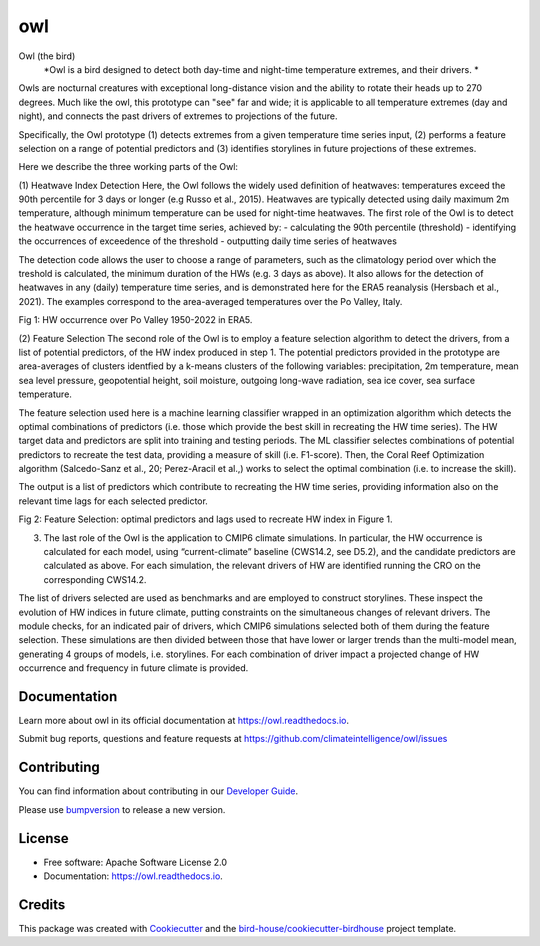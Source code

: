 ===
owl
===


.. image:: https://img.shields.io/pypi/v/owl.svg
        :target: https://pypi.python.org/pypi/owl

.. image:: https://img.shields.io/travis/climateintelligence/owl.svg
        :target: https://travis-ci.com/climateintelligence/owl

.. image:: https://readthedocs.org/projects/owl/badge/?version=latest
        :target: https://owl.readthedocs.io/en/latest/?version=latest
        :alt: Documentation Status

.. image:: https://img.shields.io/github/license/climateintelligence/owl.svg
    :target: https://github.com/climateintelligence/owl/blob/master/LICENSE.txt
    :alt: GitHub license

.. image:: https://badges.gitter.im/bird-house/birdhouse.svg
    :target: https://gitter.im/bird-house/birdhouse?utm_source=badge&utm_medium=badge&utm_campaign=pr-badge&utm_content=badge
    :alt: Join the chat at https://gitter.im/bird-house/birdhouse

Owl (the bird)
  *Owl is a bird designed to detect both day-time and night-time temperature extremes, and their drivers. *

Owls are nocturnal creatures with exceptional long-distance vision and the ability to rotate their heads up to 270 degrees. Much like the owl, this prototype can "see" far and wide; it is applicable to all temperature extremes (day and night), and connects the past drivers of extremes to projections of the future.

Specifically, the Owl prototype (1) detects extremes from a given temperature time series input, (2) performs a feature selection on a range of potential predictors and (3) identifies storylines in future projections of these extremes.

Here we describe the three working parts of the Owl:

(1) Heatwave Index Detection
Here, the Owl follows the widely used definition of heatwaves: temperatures exceed the 90th percentile for 3 days or longer (e.g Russo et al., 2015). Heatwaves are typically detected using daily maximum 2m temperature, although minimum temperature can be used for night-time heatwaves. 
The first role of the Owl is to detect the heatwave occurrence in the target time series, achieved by: 
- calculating the 90th percentile (threshold)
- identifying the occurrences of exceedence of the threshold
- outputting daily time series of heatwaves 

The detection code allows the user to choose a range of parameters, such as the climatology period over which the treshold is calculated, the minimum duration of the HWs (e.g. 3 days as above). It also allows for the detection of heatwaves in any (daily) temperature time series, and is demonstrated here for the ERA5 reanalysis (Hersbach et al., 2021). The examples correspond to the area-averaged temperatures over the Po Valley, Italy.

Fig 1: HW occurrence over Po Valley 1950-2022 in ERA5.

(2) Feature Selection
The second role of the Owl is to employ a feature selection algorithm to detect the drivers, from a list of potential predictors, of the HW index produced in step 1.  The potential predictors provided in the prototype are area-averages of clusters identfied by a k-means clusters of the following variables: precipitation, 2m temperature, mean sea level pressure, geopotential height, soil moisture, outgoing long-wave radiation, sea ice cover, sea surface temperature. 

The feature selection used here is a machine learning classifier wrapped in an optimization algorithm which detects the optimal combinations of predictors (i.e. those which provide the best skill in recreating the HW time series). The HW target data and predictors are split into training and testing periods. The ML classifier selectes combinations of potential predictors to recreate the test data, providing a measure of skill (i.e. F1-score). Then, the Coral Reef Optimization algorithm  (Salcedo-Sanz et al., 20; Perez-Aracil et al.,) works to select the optimal combination (i.e. to increase the skill).

The output is a list of predictors which contribute to recreating the HW time series, providing information also on the relevant time lags for each selected predictor.

Fig 2: Feature Selection: optimal predictors and lags used to recreate HW index in Figure 1.


(3) The last role of the Owl is the application to CMIP6 climate simulations. In particular, the HW occurrence is calculated for each model, using “current-climate” baseline (CWS14.2, see D5.2), and the candidate predictors are calculated as above. For each simulation, the relevant drivers of HW are identified running the CRO on the corresponding CWS14.2. 

The list of drivers selected are used as benchmarks and are employed to construct storylines. These inspect the evolution of HW indices in future climate, putting constraints on the simultaneous changes of relevant drivers. The module checks, for an indicated pair of drivers, which CMIP6 simulations selected both of them during the feature selection. These simulations are then divided between those that have lower or larger trends than the multi-model mean, generating 4 groups of models, i.e. storylines. For each combination of driver impact a projected change of HW occurrence and frequency in future climate is provided.


Documentation
-------------

Learn more about owl in its official documentation at
https://owl.readthedocs.io.

Submit bug reports, questions and feature requests at
https://github.com/climateintelligence/owl/issues

Contributing
------------

You can find information about contributing in our `Developer Guide`_.

Please use bumpversion_ to release a new version.


License
-------

* Free software: Apache Software License 2.0
* Documentation: https://owl.readthedocs.io.


Credits
-------

This package was created with Cookiecutter_ and the `bird-house/cookiecutter-birdhouse`_ project template.

.. _Cookiecutter: https://github.com/audreyr/cookiecutter
.. _`bird-house/cookiecutter-birdhouse`: https://github.com/bird-house/cookiecutter-birdhouse
.. _`Developer Guide`: https://owl.readthedocs.io/en/latest/dev_guide.html
.. _bumpversion: https://owl.readthedocs.io/en/latest/dev_guide.html#bump-a-new-version
